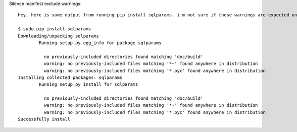 
Silence manifest exclude warnings::

	hey, here is some output from running pip install sqlparams. i'm not sure if these warnings are expected on your end, but thought i'd make you aware if they're not:

	$ sudo pip install sqlparams
	Downloading/unpacking sqlparams
		Running setup.py egg_info for package sqlparams

		  no previously-included directories found matching 'doc/build'
		  warning: no previously-included files matching '*~' found anywhere in distribution
		  warning: no previously-included files matching '*.pyc' found anywhere in distribution
	Installing collected packages: sqlparams
		Running setup.py install for sqlparams

		  no previously-included directories found matching 'doc/build'
		  warning: no previously-included files matching '*~' found anywhere in distribution
		  warning: no previously-included files matching '*.pyc' found anywhere in distribution
	Successfully install
